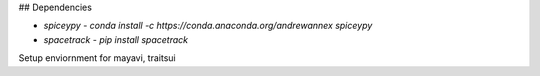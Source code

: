 ## Dependencies

* `spiceypy` - `conda install -c https://conda.anaconda.org/andrewannex spiceypy`
* `spacetrack` - `pip install spacetrack`

Setup enviornment for mayavi, traitsui
